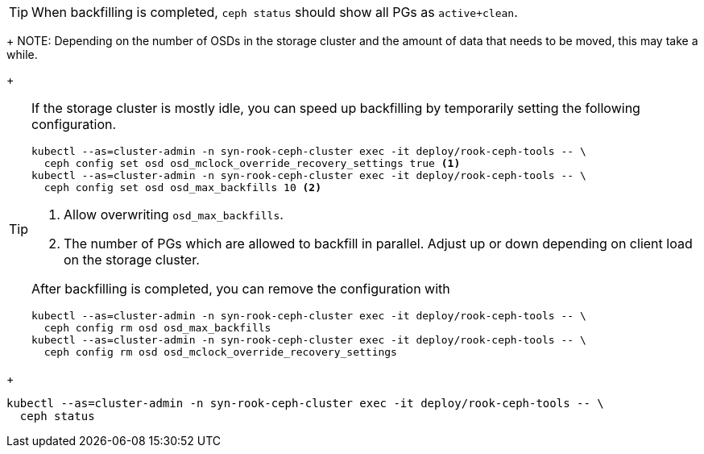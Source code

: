 TIP: When backfilling is completed, `ceph status` should show all PGs as `active+clean`.
+
NOTE: Depending on the number of OSDs in the storage cluster and the amount of data that needs to be moved, this may take a while.
+
[TIP]
====
If the storage cluster is mostly idle, you can speed up backfilling by temporarily setting the following configuration.

[source,bash]
----
kubectl --as=cluster-admin -n syn-rook-ceph-cluster exec -it deploy/rook-ceph-tools -- \
  ceph config set osd osd_mclock_override_recovery_settings true <1>
kubectl --as=cluster-admin -n syn-rook-ceph-cluster exec -it deploy/rook-ceph-tools -- \
  ceph config set osd osd_max_backfills 10 <2>
----
<1> Allow overwriting `osd_max_backfills`.
<2> The number of PGs which are allowed to backfill in parallel.
Adjust up or down depending on client load on the storage cluster.

After backfilling is completed, you can remove the configuration with

[source,bash]
----
kubectl --as=cluster-admin -n syn-rook-ceph-cluster exec -it deploy/rook-ceph-tools -- \
  ceph config rm osd osd_max_backfills
kubectl --as=cluster-admin -n syn-rook-ceph-cluster exec -it deploy/rook-ceph-tools -- \
  ceph config rm osd osd_mclock_override_recovery_settings
----
====
+
[source,bash]
----
kubectl --as=cluster-admin -n syn-rook-ceph-cluster exec -it deploy/rook-ceph-tools -- \
  ceph status
----
